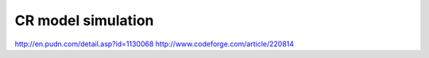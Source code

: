 CR model simulation
====
http://en.pudn.com/detail.asp?id=1130068
http://www.codeforge.com/article/220814
